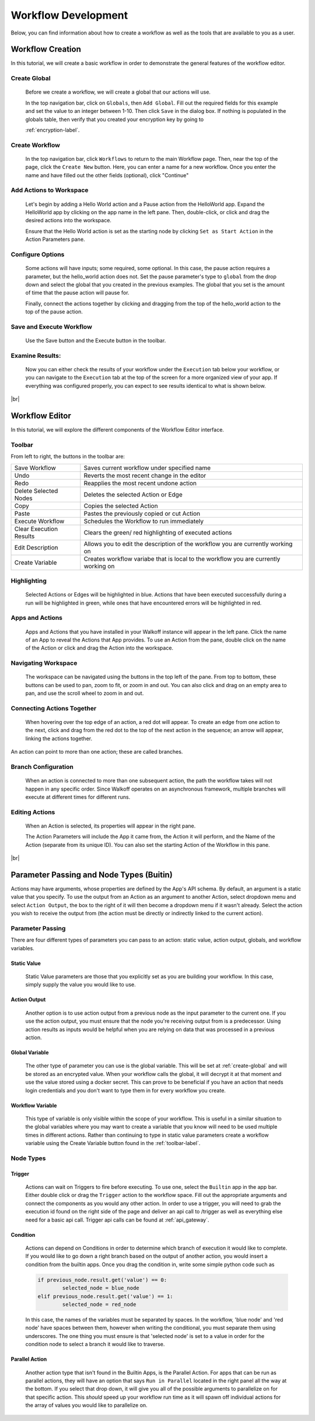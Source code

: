 .. _workflow_dev:

.. |br| raw:: html

  <br />
  
Workflow Development
====================
Below, you can find information about how to create a workflow as well as the tools that are available to you as a user.

Workflow Creation
-----------------
In this tutorial, we will create a basic workflow in order to demonstrate the general features of the workflow editor.

.. _create-global:
Create Global
'''''''''''''
	Before we create a workflow, we will create a global that our actions will use.
	
	In the top navigation bar, click on ``Globals``, then ``Add Global``. Fill out the required fields for this example and set the value to an integer between 1-10. Then click ``Save`` in the dialog box. If nothing is populated in the globals table, then verify that you created your encryption key by going to 
	
	:ref:`encryption-label`.
	
.. image:: ../docs/images/create_global.png

Create Workflow
'''''''''''''''
	In the top navigation bar, click ``Workflows`` to return to the main Workflow page. Then, near the top of the page, click the ``Create New`` button. Here, you can enter a name for a new workflow. Once you enter the name and have filled out the other fields (optional), click "Continue"
.. image:: ../docs/images/create_workflow.png
	
Add Actions to Workspace
''''''''''''''''''''''''
	Let's begin by adding a Hello World action and a Pause action from the HelloWorld app. Expand the HelloWorld app by clicking on the app name in the left pane. Then, double-click, or click and drag the desired actions into the workspace.
	
	Ensure that the Hello World action is set as the starting node by clicking ``Set as Start Action`` in the Action Parameters pane.
.. image:: ../docs/images/add_actions.png

Configure Options
'''''''''''''''''
	Some actions will have inputs; some required, some optional. In this case, the pause action requires a parameter, but the hello_world action does not. Set the pause parameter's type to ``global`` from the drop down and select the global that you created in the previous examples. The global that you set is the amount of time that the pause action will pause for.
	
	Finally, connect the actions together by clicking and dragging from the top of the hello_world action to the top of the pause action.
.. image:: ../docs/images/configuration.png

Save and Execute Workflow
'''''''''''''''''''''''''
	Use the Save button and the Execute button in the toolbar.
.. image:: ../docs/images/save_and_execute.png



Examine Results:
''''''''''''''''
	Now you can either check the results of your workflow under the ``Execution`` tab below your workflow, or you can navigate to the ``Execution`` tab at the top of the screen for a more organized view of your app. If everything was configured properly, you can expect to see results identical to what is shown below.
.. image:: ../docs/images/results.PNG

|br|

Workflow Editor
---------------
In this tutorial, we will explore the different components of the Workflow Editor interface.

.. _toolbar-label:

Toolbar
''''''''
From left to right, the buttons in the toolbar are: 

+-----------------------+-----------------------------------------------+
|   Save Workflow       | Saves current workflow under specified name	|
+-----------------------+-----------------------------------------------+
|        Undo	       	| Reverts the most recent change in the editor	|
+-----------------------+-----------------------------------------------+
|        Redo	       	|   Reapplies the most recent undone action	|
+-----------------------+-----------------------------------------------+
| Delete Selected Nodes	|    Deletes the selected Action or Edge	|
+-----------------------+-----------------------------------------------+
|        Copy		|        Copies the selected Action		|
+-----------------------+-----------------------------------------------+
|        Paste		|  Pastes the previously copied or cut Action	|
+-----------------------+-----------------------------------------------+
|    Execute Workflow	|  Schedules the Workflow to run immediately	|
+-----------------------+-----------------------------------------------+
| Clear Execution 	|   Clears the green/ red highlighting of 	|
| Results		|   executed actions				|
+-----------------------+-----------------------------------------------+
|    Edit Description	|  Allows you to edit the description of the 	|
|			|  workflow you are currently working on	|
+-----------------------+-----------------------------------------------+
|    Create Variable	| Creates workflow variabe that is local to the	|
|			| workflow you are currently working on		|
+-----------------------+-----------------------------------------------+

Highlighting
''''''''''''
	Selected Actions or Edges will be highlighted in blue. Actions that have been executed successfully during a run will be highlighted in green, while ones that have encountered errors will be highlighted in red.
	
Apps and Actions
''''''''''''''''
	Apps and Actions that you have installed in your Walkoff instance will appear in the left pane. Click the name of an App to reveal the Actions that App provides. To use an Action from the pane, double click on the name of the Action or click and drag the Action into the workspace.

Navigating Workspace
''''''''''''''''''''
	The workspace can be navigated using the buttons in the top left of the pane. From top to bottom, these buttons can be used to pan, zoom to fit, or zoom in and out. You can also click and drag on an empty area to pan, and use the scroll wheel to zoom in and out.

Connecting Actions Together
'''''''''''''''''''''''''''
	When hovering over the top edge of an action, a red dot will appear. To create an edge from one action to the next, click and drag from the red dot to the top of the next action in the sequence; an arrow will appear, linking the actions together.
An action can point to more than one action; these are called branches.

Branch Configuration
''''''''''''''''''''
	When an action is connected to more than one subsequent action, the path the workflow takes will not happen in any specific order. Since Walkoff operates on an asynchronous framework, multiple branches will execute at different times for different runs.

Editing Actions
'''''''''''''''
	When an Action is selected, its properties will appear in the right pane.
	
	The Action Parameters will include the App it came from, the Action it will perform, and the Name of the Action (separate from its unique ID). You can also set the starting Action of the Workflow in this pane.

|br|

Parameter Passing and Node Types (Buitin)
-----------------------------------------
Actions may have arguments, whose properties are defined by the App's API schema. By default, an argument is a static value that you specify. To use the output from an Action as an argument to another Action, select dropdown menu and select ``Action Output``, the box to the right of it will then become a dropdown menu if it wasn't already. Select the action you wish to receive the output from (the action must be directly or indirectly linked to the current action). 

Parameter Passing
'''''''''''''''''
There are four different types of parameters you can pass to an action: static value, action output, globals, and workflow variables.

Static Value
~~~~~~~~~~~~
	 Static Value parameters are those that you explicitly set as you are building your workflow. In this case, simply supply the value you would like to use. 
	 
Action Output
~~~~~~~~~~~~~
	 Another option is to use action output from a previous node as the input parameter to the current one. If you use the action output, you must ensure that the node you're receiving output from is a predecessor. Using action results as inputs would be helpful when you are relying on data that was processed in a previous action. 

Global Variable
~~~~~~~~~~~~~~~
	The other type of parameter you can use is the global variable. This will be set at :ref:`create-global` and will be stored as an encrypted value. When your workflow calls the global, it will decrypt it at that moment and use the value stored using a docker secret. This can prove to be beneficial if you have an action that needs login credentials and you don't want to type them in for every workflow you create.  

Workflow Variable
~~~~~~~~~~~~~~~~~
	This type of variable is only visible within the scope of your workflow. This is useful in a similar situation to the global variables where you may want to create a variable that you know will need to be used multiple times in different actions. Rather than continuing to type in static value parameters create a workflow variable using the Create Variable button found in the  
	:ref:`toolbar-label`.

Node Types
''''''''''

Trigger
~~~~~~~
	Actions can wait on Triggers to fire before executing. To use one, select the ``Builtin`` app in the app bar. Either double click or drag the ``Trigger`` action to the workflow space. Fill out the appropriate arguments and connect the components as you would any other action. In order to use a trigger, you will need to grab the execution id found on the right side of the page and deliver an api call to /trigger as well as everything else need for a basic api call. Trigger api calls can be found at 
	:ref:`api_gateway`. 
	
Condition
~~~~~~~~~
	Actions can depend on Conditions in order to determine which branch of execution it would like to complete. If you would like to go down a right branch based on the output of another action, you would insert a condition from the builtin apps. Once you drag the condition in, write some simple python code such as 
	
	.. code-block:: console
		
		if previous_node.result.get('value') == 0:
			selected_node = blue_node
		elif previous_node.result.get('value') == 1:
			selected_node = red_node
			
	In this case, the names of the variables must be separated by spaces. In the workflow, 'blue node' and 'red node' have spaces between them, however when writing the conditional, you must separate them using underscores. The one thing you must ensure is that 'selected node' is set to a value in order for the condition node to select a branch it would like to traverse.
.. image:: ../docs/images/conditional.png

Parallel Action
~~~~~~~~~~~~~~~
	Another action type that isn't found in the Builtin Apps, is the Parallel Action. For apps that can be run as parallel actions, they will have an option that says ``Run in Parallel`` located in the right panel all the way at the bottom. If you select that drop down, it will give you all of the possible arguments to parallelize on for that specific action. This *should* speed up your workflow run time as it will spawn off individual actions for the array of values you would like to parallelize on. 
